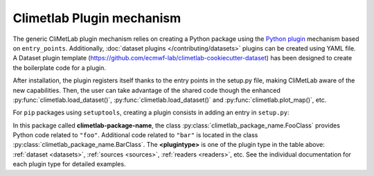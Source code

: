 .. _plugins-reference:

Climetlab Plugin mechanism
==========================

The generic CliMetLab plugin mechanism relies on creating a Python package using
the `Python plugin <https://packaging.python.org/guides/creating-and-discovering-plugins>`_
mechanism based on ``entry_points``.
Additionally, :doc:`dataset plugins </contributing/datasets>` plugins can be
created using YAML file.
A Dataset plugin template (https://github.com/ecmwf-lab/climetlab-cookiecutter-dataset)
has been designed to create the boilerplate code for a plugin.

After installation, the plugin registers itself thanks to the entry points
in the setup.py file, making CliMetLab aware of the new capabilities.
Then, the user can take advantage of the shared code though the enhanced
:py:func:`climetlab.load_dataset()`, :py:func:`climetlab.load_dataset()`
and :py:func:`climetlab.plot_map()`, etc.

For ``pip`` packages using ``setuptools``, creating a plugin consists in adding
an entry in ``setup.py``:

.. code-block:: python
  :emphasize-lines: 4-7

    setuptools.setup(
        name = 'climetlab-package-name',
        ...
        entry_points={"climetlab.<plugintype>":
                ["foo = climetlab_package_name:FooClass",
                 "bar = climetlab_package_name:BarClass"]
        },
    )

In this package called **climetlab-package-name**, the class
:py:class:`climetlab_package_name.FooClass` provides Python code related to ``"foo"``.
Additional code related to ``"bar"`` is located in the class
:py:class:`climetlab_package_name.BarClass`.
The **<plugintype>** is one of the plugin type in the table above:
:ref:`dataset <datasets>`,
:ref:`sources <sources>`,
:ref:`readers <readers>`,
etc.
See the individual documentation for each plugin type for detailed examples.

.. todo::

  Link to documentation about climetlab.plugin.register().